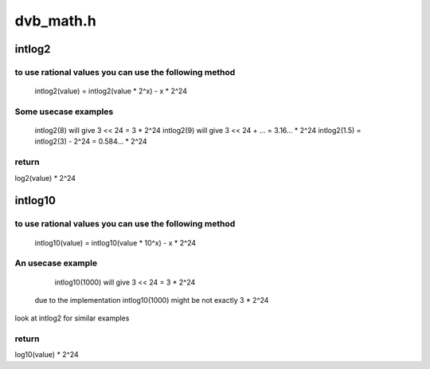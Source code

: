 .. -*- coding: utf-8; mode: rst -*-

==========
dvb_math.h
==========



.. _xref_intlog2:

intlog2
=======

.. c:function:: unsigned int intlog2 (u32 value)

    computes log2 of a value; the result is shifted left by 24 bits

    :param u32 value:
        The value (must be != 0)



to use rational values you can use the following method
-------------------------------------------------------

  intlog2(value) = intlog2(value * 2^x) - x * 2^24



Some usecase examples
---------------------

	intlog2(8) will give 3 << 24 = 3 * 2^24
	intlog2(9) will give 3 << 24 + ... = 3.16... * 2^24
	intlog2(1.5) = intlog2(3) - 2^24 = 0.584... * 2^24



return
------

log2(value) * 2^24




.. _xref_intlog10:

intlog10
========

.. c:function:: unsigned int intlog10 (u32 value)

    computes log10 of a value; the result is shifted left by 24 bits

    :param u32 value:
        The value (must be != 0)



to use rational values you can use the following method
-------------------------------------------------------

  intlog10(value) = intlog10(value * 10^x) - x * 2^24



An usecase example
------------------

	intlog10(1000) will give 3 << 24 = 3 * 2^24
  due to the implementation intlog10(1000) might be not exactly 3 * 2^24


look at intlog2 for similar examples



return
------

log10(value) * 2^24


